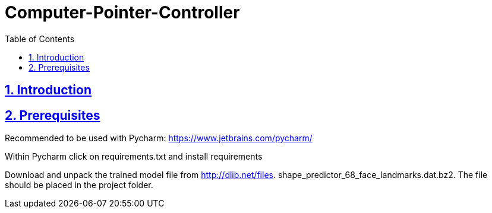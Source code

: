 = Computer-Pointer-Controller
:idprefix:
:idseparator: -
:sectanchors:
:sectlinks:
:sectnumlevels: 6
:sectnums:
:toc: macro
:toclevels: 6
:toc-title: Table of Contents

toc::[]

== Introduction


== Prerequisites

Recommended to be used with Pycharm: https://www.jetbrains.com/pycharm/

Within Pycharm click on requirements.txt and install requirements

Download and unpack the trained model file from http://dlib.net/files.  shape_predictor_68_face_landmarks.dat.bz2.
The file should be placed in the project folder.







